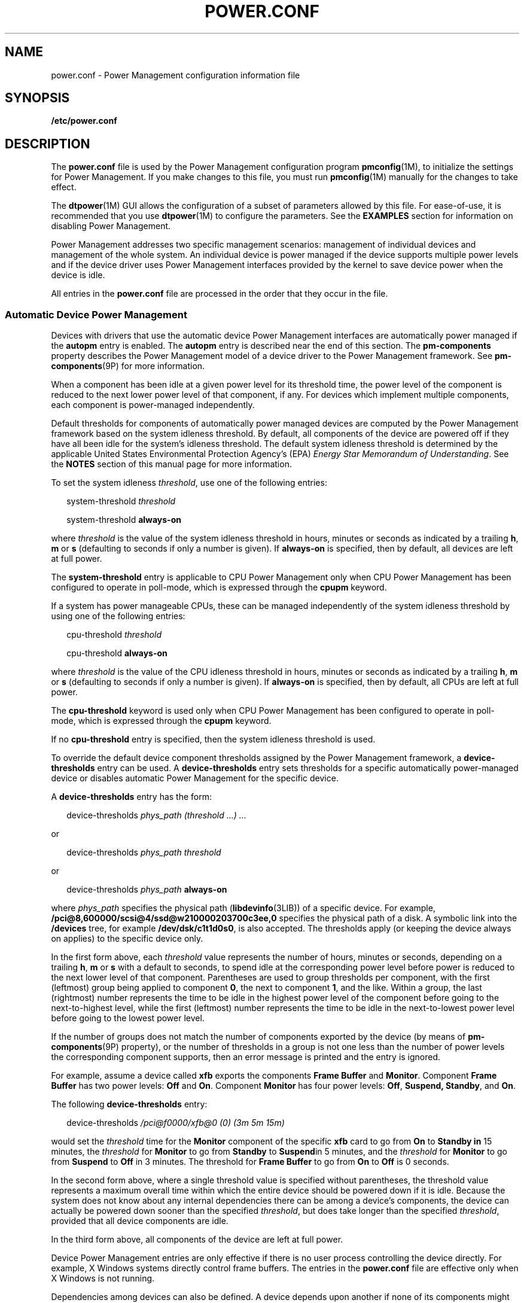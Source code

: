 '\" te
.\" Copyright (C) 2009, Sun Microsystems, Inc. All Rights Reserved
.\" The contents of this file are subject to the terms of the Common Development and Distribution License (the "License"). You may not use this file except in compliance with the License. You can obtain a copy of the license at usr/src/OPENSOLARIS.LICENSE or http://www.opensolaris.org/os/licensing.
.\"  See the License for the specific language governing permissions and limitations under the License. When distributing Covered Code, include this CDDL HEADER in each file and include the License file at usr/src/OPENSOLARIS.LICENSE. If applicable, add the following below this CDDL HEADER, with the
.\" fields enclosed by brackets "[]" replaced with your own identifying information: Portions Copyright [yyyy] [name of copyright owner]
.TH POWER.CONF 4 "Feb 27, 2009"
.SH NAME
power.conf \- Power Management configuration information file
.SH SYNOPSIS
.LP
.nf
\fB/etc/power.conf\fR
.fi

.SH DESCRIPTION
.sp
.LP
The \fBpower.conf\fR file is used by the Power Management configuration program
\fBpmconfig\fR(1M), to initialize the settings for Power Management. If you
make changes to this file, you must run \fBpmconfig\fR(1M) manually for the
changes to take effect.
.sp
.LP
The \fBdtpower\fR(1M) GUI allows the configuration of a subset of parameters
allowed by this file. For ease-of-use, it is recommended that you use
\fBdtpower\fR(1M) to configure the parameters. See the \fBEXAMPLES\fR section
for information on disabling Power Management.
.sp
.LP
Power Management addresses two specific management scenarios: management of
individual devices and management of the whole system. An individual device is
power managed if the device supports multiple power levels and if the device
driver uses Power Management interfaces provided by the kernel to save device
power when the device is idle.
.sp
.LP
All entries in the \fBpower.conf\fR file are processed in the order that they
occur in the file.
.SS "Automatic Device Power Management"
.sp
.LP
Devices with drivers that use the automatic device Power Management interfaces
are automatically power managed if the \fBautopm\fR entry is enabled. The
\fBautopm\fR entry is described near the end of this section. The
\fBpm-components\fR property describes the Power Management model of a device
driver to the Power Management framework. See \fBpm-components\fR(9P) for more
information.
.sp
.LP
When a component has been idle at a given power level for its threshold time,
the power level of the component is reduced to the next lower power level of
that component, if any. For devices which implement multiple components, each
component is power-managed independently.
.sp
.LP
Default thresholds for components of automatically power managed devices are
computed by the Power Management framework based on the system idleness
threshold. By default, all components of the device are powered off if they
have all been idle for the system's idleness threshold. The default system
idleness threshold is determined by the applicable United States Environmental
Protection Agency's (EPA) \fIEnergy Star Memorandum of Understanding\fR. See
the \fBNOTES\fR section of this manual page for more information.
.sp
.LP
To set the system idleness \fIthreshold\fR, use one of the following entries:
.sp
.in +2
.nf
system-threshold \fIthreshold\fR
.fi
.in -2

.sp
.in +2
.nf
system-threshold \fBalways-on\fR
.fi
.in -2

.sp
.LP
where \fIthreshold\fR is the value of the system idleness threshold in hours,
minutes or seconds as indicated by a trailing \fBh\fR, \fBm\fR or \fBs\fR
(defaulting to seconds if only a number is given). If \fBalways-on\fR is
specified, then by default, all devices are left at full power.
.sp
.LP
The \fBsystem-threshold\fR entry is applicable to CPU Power Management only
when CPU Power Management has been configured to operate in poll-mode, which is
expressed through the \fBcpupm\fR keyword.
.sp
.LP
If a system has power manageable CPUs, these can be managed independently of
the system idleness threshold by using one of the following entries:
.sp
.in +2
.nf
cpu-threshold \fIthreshold\fR
.fi
.in -2

.sp
.in +2
.nf
cpu-threshold \fBalways-on\fR
.fi
.in -2

.sp
.LP
where \fIthreshold\fR is the value of the CPU idleness threshold in hours,
minutes or seconds as indicated by a trailing \fBh\fR, \fBm\fR or \fBs\fR
(defaulting to seconds if only a number is given). If \fBalways-on\fR is
specified, then by default, all CPUs are left at full power.
.sp
.LP
The \fBcpu-threshold\fR keyword is used only when CPU Power Management has been
configured to operate in poll-mode, which is expressed through the \fBcpupm\fR
keyword.
.sp
.LP
If no \fBcpu-threshold\fR entry is specified, then the system idleness
threshold is used.
.sp
.LP
To override the default device component thresholds assigned by the Power
Management framework, a \fBdevice-thresholds\fR entry can be used. A
\fBdevice-thresholds\fR entry sets thresholds for a specific automatically
power-managed device or disables automatic Power Management for the specific
device.
.sp
.LP
A \fBdevice-thresholds\fR entry has the form:
.sp
.in +2
.nf
device-thresholds \fIphys_path\fR \fI(threshold ...) ...\fR
.fi
.in -2

.sp
.LP
or
.sp
.in +2
.nf
device-thresholds \fIphys_path\fR \fIthreshold\fR
.fi
.in -2

.sp
.LP
or
.sp
.in +2
.nf
device-thresholds \fIphys_path\fR \fBalways-on\fR
.fi
.in -2

.sp
.LP
where \fIphys_path\fR specifies the physical path (\fBlibdevinfo\fR(3LIB)) of a
specific device. For example,
\fB/pci@8,600000/scsi@4/ssd@w210000203700c3ee,0\fR specifies the physical path
of a disk. A symbolic link into the \fB/devices\fR tree, for example
\fB/dev/dsk/c1t1d0s0\fR, is also accepted. The thresholds apply (or keeping the
device always on applies) to the specific device only.
.sp
.LP
In the first form above, each \fIthreshold\fR value represents the number of
hours, minutes or seconds, depending on a trailing \fBh\fR, \fBm\fR or \fBs\fR
with a default to seconds, to spend idle at the corresponding power level
before power is reduced to the next lower level of that component. Parentheses
are used to group thresholds per component, with the first (leftmost) group
being applied to component \fB0\fR, the next to component \fB1\fR, and the
like. Within a group, the last (rightmost) number represents the time to be
idle in the highest power level of the component before going to the
next-to-highest level, while the first (leftmost) number represents the time to
be idle in the next-to-lowest power level before going to the lowest power
level.
.sp
.LP
If the number of groups does not match the number of components exported by the
device (by means of \fBpm-components\fR(9P) property), or the number of
thresholds in a group is not one less than the number of power levels the
corresponding component supports, then an error message is printed and the
entry is ignored.
.sp
.LP
For example, assume a device called \fBxfb\fR exports the components \fBFrame
Buffer\fR and \fBMonitor\fR. Component \fBFrame Buffer\fR has two power levels:
\fBOff\fR and \fBOn\fR. Component \fBMonitor\fR has four power levels:
\fBOff\fR, \fBSuspend, Standby\fR, and \fBOn\fR.
.sp
.LP
The following \fBdevice-thresholds\fR entry:
.sp
.in +2
.nf
device-thresholds \fI/pci@f0000/xfb@0 (0) (3m 5m 15m)\fR
.fi
.in -2

.sp
.LP
would set the \fIthreshold\fR time for the \fBMonitor\fR component of the
specific \fBxfb\fR card to go from \fBOn\fR to \fBStandby in\fR 15 minutes, the
\fIthreshold\fR for \fBMonitor\fR to go from \fBStandby\fR to \fBSuspend\fRin 5
minutes, and the \fIthreshold\fR for \fBMonitor\fR to go from \fBSuspend\fR to
\fBOff\fR in 3 minutes. The threshold for \fBFrame Buffer\fR to go from
\fBOn\fR to \fBOff\fR is 0 seconds.
.sp
.LP
In the second form above, where a single threshold value is specified without
parentheses, the threshold value represents a maximum overall time within which
the entire device should be powered down if it is idle. Because the system does
not know about any internal dependencies there can be among a device's
components, the device can actually be powered down sooner than the specified
\fIthreshold\fR, but does take longer than the specified \fIthreshold\fR,
provided that all device components are idle.
.sp
.LP
In the third form above, all components of the device are left at full power.
.sp
.LP
Device Power Management entries are only effective if there is no user process
controlling the device directly. For example, X Windows systems directly
control frame buffers. The entries in the \fBpower.conf\fR file are effective
only when X Windows is not running.
.sp
.LP
Dependencies among devices can also be defined. A device depends upon another
if none of its components might have their power levels reduced unless all
components of the other device are powered off. A dependency can be indicated
by an entry of the form:
.sp
.in +2
.nf
device-dependency \fIdependent_phys_path phys_path [ phys_path ... ]\fR
.fi
.in -2

.sp
.LP
where \fIdependent_phys_path\fR is the path name (as above) of the device that
is kept up by the others, and the \fIphys_path\fR entries specify the devices
that keep it up. A symbolic link into the \fB/devices\fR tree, such as
\fB/dev/fb\fR, is also accepted. This entry is needed only for logical
dependents for the device. A logical dependent is a device that is not
physically connected to the power managed device (for example, the display and
the keyboard). Physical dependents are automatically considered and need not be
included.
.sp
.LP
In addition to listing dependents by physical path, an arbitrary group of
devices can be made dependent upon another device by specifying a property
dependency using the following syntax:
.sp
.in +2
.nf
device-dependency-property \fIproperty\fR \fIphys_path\fR [\fIphys_path\fR ...]
.fi
.in -2
.sp

.sp
.LP
where each device that exports the property \fIproperty\fR is kept up by the
devices named by \fIphys_path\fR(s). A symbolic link into the \fB/devices\fR
tree (such as \fB/dev/fb\fR) is accepted as well as a pathname for
\fIphys_path\fR.
.sp
.LP
For example, the following entry ensures that every device that exports the
boolean property named \fBremovable-media\fR is kept up when the console
framebuffer is up. See \fBremovable-media\fR(9P).
.sp
.in +2
.nf
# This entry keeps removable media from being powered down unless the
# console framebuffer and monitor are powered down
# (See removable-media(9P))
#
device-dependency-property removable-media /dev/fb
.fi
.in -2

.sp
.LP
An \fBautopm\fR entry can be used to enable or disable automatic device Power
Management on a system-wide basis. The format of the \fBautopm\fR entry is:
.sp
.in +2
.nf
autopm \fIbehavior\fR
.fi
.in -2

.sp
.LP
Acceptable behavior values are described as follows:
.sp
.ne 2
.na
\fB\fBdefault\fR\fR
.ad
.RS 11n
The behavior of the system depends upon its model. Desktop models that fall
under the United States Environmental Protection Agency's \fIEnergy Star
Memorandum of Understanding #3\fR have automatic device Power Management
enabled, and all others do not. See the \fBNOTES\fR section of this manual page
for more information.
.RE

.sp
.ne 2
.na
\fB\fBenable\fR\fR
.ad
.RS 11n
Automatic device Power Management is started when this entry is encountered.
.RE

.sp
.ne 2
.na
\fB\fBdisable\fR\fR
.ad
.RS 11n
Automatic device Power Management is stopped when this entry is encountered.
.RE

.sp
.LP
A \fBcpupm\fR entry can be used to enable or disable Power Management of CPUs
on a system-wide basis, independent of \fBautopm\fR. The format of the
\fBcpupm\fR entry is:
.sp
.in +2
.nf
cpupm \fIbehavior\fR
.fi
.in -2

.sp
.LP
Acceptable behavior values and their meanings are :
.sp
.ne 2
.na
\fB\fBenable\fR\fR
.ad
.RS 11n
CPU Power Management is started when this entry is encountered.
.sp
Where the behavior is \fBenable\fR, an optional \fImode\fR argument can be
specified:
.sp
.in +2
.nf
cpupm enable \fImode\fR
.fi
.in -2

Acceptable \fImode\fR values and their meanings are:
.sp
.ne 2
.na
\fB\fBevent-mode\fR\fR
.ad
.RS 14n
CPU power state transitions is driven by thread scheduler/dispatcher events.
The \fBcpu-threshold\fR, and \fBsystem-threshold\fR keywords are not used for
CPUs in this mode.
.RE

.sp
.ne 2
.na
\fB\fBpoll-mode\fR\fR
.ad
.RS 14n
The Power Management framework polls the idleness of the system's CPUs, and
manages their power once idle for the period of time specified by either the
\fBsystem-threshold\fR or \fBcpu-threshold\fR.
.RE

.RE

.sp
.ne 2
.na
\fB\fBdisable\fR\fR
.ad
.RS 11n
CPU Power Management is stopped when this entry is encountered.
.RE

.sp
.LP
If supported by the platform, a \fBcpu_deep_idle\fR entry can be used to enable
or disable automatic use of power saving cpu idle states. The format of the
\fBcpu_deep_idle\fR entry is:
.sp
.in +2
.nf
\fBcpu_deep_idle\fR \fIbehavior\fR
.fi
.in -2
.sp

.sp
.LP
Acceptable values for \fIbehavior\fR are:
.sp
.ne 2
.na
\fB\fBdefault\fR\fR
.ad
.RS 11n
Advanced cpu idle power saving features are enabled on hardware which supports
it. On X86 systems this can translate to the use of ACPI C-States beyond C1.
.RE

.sp
.ne 2
.na
\fB\fBenable\fR\fR
.ad
.RS 11n
Enables the system to automatically use idle cpu power saving features.
.RE

.sp
.ne 2
.na
\fB\fBdisable\fR\fR
.ad
.RS 11n
The system does not automatically use idle cpu power saving features. This
option can be used when maximum performance is required at the expense of
power.
.RE

.sp
.ne 2
.na
\fB\fBabsent\fR\fR
.ad
.RS 11n
It the \fBcpu_deep_idle\fR keyword is absent from \fBpower.conf\fR the behavior
is the same as the default case.
.RE

.sp
.LP
Once every device is at its lowest possible power state, additional power
savings can be obtained by putting the system into a sleep state (if the
platform hardware is capable of doing so).
.SS "S3 Support"
.sp
.LP
Because of reliability problems encountered in BIOS implementations of X86
systems not produced by Sun Microsystems, by default, only X86 workstation
products produced by Sun are considered to support S3 (suspend to RAM). To
override this default, an S3-support entry (of the format S3-support
\fBbehavior\fR) can be used to indicate if the system supports S3.
.sp
.LP
Acceptable behavior values are:
.sp
.ne 2
.na
\fBenable\fR
.ad
.RS 11n
The system supports entry into S3 state. If the BIOS of a system enabled using
an \fBS3-support enable\fR entry does not support entry into S3, the attempt
fails and the system returns to normal operation. If support for S3 in the BIOS
of a system enabled via an S3-support entry contains bugs, the system can be
unable to enter S3 or resume successfully, so use this entry with caution.
.RE

.sp
.ne 2
.na
\fBdisable\fR
.ad
.RS 11n
The system does not support entry into S3 state.
.RE

.SS "Automatic Entry Into S3"
.sp
.LP
If supported by your platform, an autoS3 entry can be used to enable or disable
automatic entry into the S3 state. When in the S3 state, the power button,
keyboard and mouse activity or network traffic (depending upon the capabilities
of the platform hardware) can wake the system, returning it to the state it was
in upon entry to the S3 state. If the platform doesn't support S3, the entry
has no effect.
.sp
.LP
The format of the autoS3 entry is autoS3 \fBbehavior\fR.
.sp
.LP
Acceptable behavior values are:
.sp
.ne 2
.na
\fBdefault\fR
.ad
.RS 11n
System behavior depends upon model. Sun X86 desktop and workstation models that
fall under the United States Environmental Protection Agency's \fIEnergy Star
Memorandum of Understanding #3\fR have automatic entry into the S3 state
enabled. Non-Sun systems do not. See \fBNOTES\fR for more information.
.RE

.sp
.ne 2
.na
\fBenable\fR
.ad
.RS 11n
Enables the system to automatically enter the S3 state if autopm is enabled and
every device is at its lowest power state.
.RE

.sp
.ne 2
.na
\fBdisable\fR
.ad
.RS 11n
The system does not automatically enter the S3 state.
.RE

.SS "System Power Management"
.sp
.LP
The system Power Management entries control Power Management of the entire
system using the suspend-resume feature. When the system is suspended, the
complete current state is saved on the disk before power is removed. On reboot,
the system automatically starts a resume operation and the system is restored
to the state it was in prior to suspend.
.sp
.LP
The system can be configured to do an automatic shutdown (autoshutdown) using
the suspend-resume feature by an entry of the following form:
.sp
.in +2
.nf
autoshutdown \fIidle_time\fR \fIstart_time\fR \fIfinish_time\fR \fIbehavior\fR
.fi
.in -2

.sp
.LP
\fIidle_time\fR specifies the time in minutes that system must have been idle
before it is automatically shutdown. System idleness is determined by the
inactivity of the system and can be configured as discussed below.
.sp
.LP
\fIstart_time\fR and \fIfinish_time\fR (each in \fBhh:mm\fR) specify the time
period during which the system can be automatically shutdown. These times are
measured from the start of the day (12:00 a.m.). If the \fIfinish_time\fR is
less than or equal to the \fIstart_time\fR, the period span from midnight to
the \fIfinish_time\fR and from the \fIstart_time\fR to the following midnight.
To specify continuous operation, the \fIfinish_time\fR can be set equal to the
\fIstart_time\fR.
.sp
.LP
Acceptable behavior values are described as follows:
.sp
.ne 2
.na
\fB\fBshutdown\fR\fR
.ad
.RS 16n
The system is shut down automatically when it has been idle for the number of
minutes specified in the \fIidle_time\fR value and the time of day falls
between the \fIstart_time\fR and \fIfinish_time\fR values.
.RE

.sp
.ne 2
.na
\fB\fBnoshutdown\fR\fR
.ad
.RS 16n
The system is never shut down automatically.
.RE

.sp
.ne 2
.na
\fB\fBautowakeup\fR\fR
.ad
.RS 16n
If the hardware has the capability to do \fBautowakeup\fR, the system is shut
down as if the value were \fBshutdown\fR and the system is restarted
automatically the next time the time of day equals \fIfinish_time\fR.
.RE

.sp
.ne 2
.na
\fB\fBdefault\fR\fR
.ad
.RS 16n
The behavior of the system depends upon its model. Desktop models that fall
under the United States Environmental Protection Agency's \fIEnergy Star
Memorandum of Understanding #2\fR have automatic \fBshutdown\fR enabled, as if
\fIbehavior\fR field were set to \fBshutdown\fR, and all others do not. See
\fBNOTES\fR.
.RE

.sp
.ne 2
.na
\fB\fBunconfigured\fR\fR
.ad
.RS 16n
The system does not be shut down automatically. If the system has just been
installed or upgraded, the value of this field is changed upon the next reboot.
.RE

.sp
.LP
You can use the following format to configure the system's notion of idleness:
.sp
.LP
\fBidleness_parameter\fR \fIvalue\fR
.sp
.LP
Where \fBidleness_parameter\fR can be:
.sp
.ne 2
.na
\fB\fBttychars\fR\fR
.ad
.RS 15n
If the \fBidleness_parameter\fR is \fBttychars\fR, the \fIvalue\fR field is
interpreted as the maximum number of tty characters that can pass through the
\fBldterm\fR module while still allowing the system to be considered idle. This
value defaults to \fB0\fR if no entry is provided.
.RE

.sp
.ne 2
.na
\fB\fBloadaverage\fR\fR
.ad
.RS 15n
If the \fBidleness_parameter\fR is \fBloadaverage\fR, the (floating point)
\fIvalue\fR field is interpreted as the maximum load average that can be seen
while still allowing the system to be considered idle. This value defaults to
\fB0.04\fR if no entry is provided.
.RE

.sp
.ne 2
.na
\fB\fBdiskreads\fR\fR
.ad
.RS 15n
If the \fBidleness_parameter\fR is \fBdiskreads\fR, the \fIvalue\fR field is
interpreted as the maximum number of disk reads that can be perform by the
system while still allowing the system to be considered idle. This value
defaults to \fB0\fR if no entry is provided.
.RE

.sp
.ne 2
.na
\fB\fBnfsreqs\fR\fR
.ad
.RS 15n
If the \fBidleness_parameter\fR is \fBnfsreqs\fR, the \fIvalue\fR field is
interpreted as the maximum number of NFS requests that can be sent or received
by the system while still allowing the system to be considered idle. Null
requests, access requests, and \fBgetattr\fR requests are excluded from this
count. This value defaults to \fB0\fR if no entry is provided.
.RE

.sp
.ne 2
.na
\fB\fBidlecheck\fR\fR
.ad
.RS 15n
If the \fBidleness_parameter\fR is \fBidlecheck\fR, the \fIvalue\fR must be
pathname of a program to be executed to determine if the system is idle. If
\fBautoshutdown\fR is enabled and the console keyboard, mouse, tty, CPU (as
indicated by load average), network (as measured by NFS requests) and disk (as
measured by read activity) have been idle for the amount of time specified in
the \fBautoshutdown\fR entry specified above, and the time of day falls between
the start and finish times, then this program is executed to check for other
idleness criteria. The \fIvalue\fR of the idle time specified in the above
\fBautoshutdown\fR entry is passed to the program in the environment variable
\fBPM_IDLETIME\fR. The process must terminate with an exit code that represents
the number of minutes that the process considers the system to have been idle.
.sp
There is no default \fIidlecheck\fR entry.
.RE

.sp
.LP
When the system is suspended, the current system state is saved on the disk in
a statefile. An entry of following form can be used to change the location of
statefile:
.sp
.in +2
.nf
\fBstatefile\fR \fIpathname\fR
.fi
.in -2

.sp
.LP
where \fIpathname\fR identifies a block special file, for example,
\fB/dev/dsk/c1t0d0s2\fR, or is the absolute pathname of a local \fBufs\fR file.
If the pathname specifies a block special file, it can be a symbolic link as
long as it does not have a file system mounted on it. If pathname specifies a
local ufs file, it cannot be a symbolic link. If the file does not exist, it is
created during the \fBsuspend\fR operation. All the directory components of the
path must already exist.
.sp
.LP
The actual size of statefile depends on a variety of factors, including the
size of system memory, the number of loadable drivers/modules in use, the
number and type of processes running, and the amount of user memory that has
been locked down. It is recommended that statefile be placed on a file system
with at least 10 Mbytes of free space. In case there is no statefile entry at
boot time, an appropriate new entry is automatically created by the system.
.SH EXAMPLES
.LP
\fBExample 1 \fRDisabling Automatic Device Power Management
.sp
.LP
To disable automatic device Power Management, change the following line in the
\fB/etc/power.conf\fR file

.sp
.in +2
.nf
autopm default
.fi
.in -2

.sp
.LP
to read:

.sp
.in +2
.nf
autopm disable
.fi
.in -2

.sp
.LP
Then run \fBpmconfig\fR or reboot. See \fBpmconfig\fR(1M) for more information.

.sp
.LP
You can also use \fBdtpower\fR to disable automatic device Power Management.
See \fBdtpower\fR(1M) for more information.

.SH ATTRIBUTES
.sp
.LP
See \fBattributes\fR(5) for descriptions of the following attributes:
.sp

.sp
.TS
box;
c | c
l | l .
ATTRIBUTE TYPE	ATTRIBUTE VALUE
_
Interface stability 	Committed
.TE

.SH SEE ALSO
.sp
.LP
\fBpmconfig\fR(1M), \fBpowerd\fR(1M), \fBsys-unconfig\fR(1M), \fBuadmin\fR(2),
\fBlibdevinfo\fR(3LIB), \fBattributes\fR(5), \fBcpr\fR(7), \fBldterm\fR(7M),
\fBpm\fR(7D), \fBpm-components\fR(9P), \fBremovable-media\fR(9P)
.sp
.LP
\fIWriting Device Drivers\fR
.sp
.LP
\fISolaris Common Desktop Environment: User\&'s Guide\fR
.SH NOTES
.sp
.LP
SPARC desktop models first shipped after October 1, 1995 and before July 1,
1999 comply with the United States Environmental Protection Agency's \fIEnergy
Star Memorandum of Understanding #2\fR guidelines and have \fBautoshutdown\fR
enabled by default after 30 minutes of system idleness. This is achieved by
\fBdefault\fR keyword of \fBautoshutdown\fR entry behave as \fBshutdown\fR for
these machines. The user is prompted to confirm this default behavior at system
installation reboot, or during the first reboot after the system is
unconfigured by \fBsys-unconfig\fR(1M).
.sp
.LP
SPARC desktop models first shipped after July 1, 1999 comply with the United
States Environmental Protection Agency's \fIEnergy Star Memorandum of
Understanding #3\fR guidelines and have \fBautoshutdown\fR disabled by default,
with \fBautopm\fR enabled after 30 minutes of idleness. This is achieved by
interpreting default keyword of \fBautopm\fR entry behavior as \fBenabled\fR
for these machines. User is not prompted to confirm this default behavior.
.sp
.LP
To determine the version of the EPA's \fIEnergy Star Memorandum\fR applicable
to your machine, use:
.sp
.in +2
.nf
prtconf -pv | grep -i energystar
.fi
.in -2

.sp
.LP
Absence of a property indicates no Energy Star guidelines are applicable to
your machine.
.sp
.LP
System Power Management ( suspend-resume) is currently supported only on a
limited set of hardware platforms. See the \fISolaris Common Desktop
Environment: User\&'s Guide\fR for a complete list of platforms that support
system Power Management. See \fBuname\fR(2) to programmatically determine if
the machine supports suspend-resume.
.sp
.LP
Sun X86 desktop models first shipped after July 1, 1999 fall within United
States Environmental Protection Agency's \fIEnergy Star Memorandum of
Understanding #3\fR guidelines and have autopm and autoS3 enabled by default,
with entry into S3 after 30 minutes of idleness. This is achieved by
interpreting the default keyword of the autopm and autoS3 behaviors as enabled
for these machines. You are not prompted to confirm the default behavior. On
all other X86 systems, the autopm and autoS3 default keywords are interpreted
as \fBdisable\fR.
